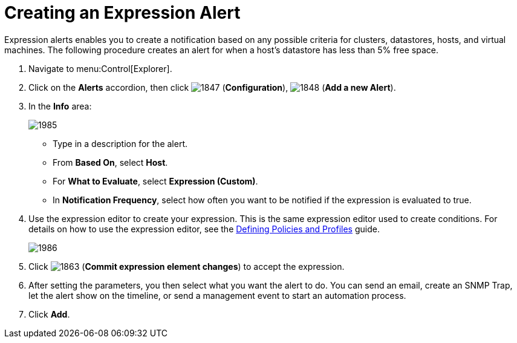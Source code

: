 [[_expression_alerts]]
= Creating an Expression Alert

Expression alerts enables you to create a notification based on any possible criteria for clusters, datastores, hosts, and virtual machines.
The following procedure creates an alert for when a host's datastore has less than 5% free space.

. Navigate to menu:Control[Explorer].
. Click on the *Alerts* accordion, then click  image:images/1847.png[] (*Configuration*),  image:images/1848.png[] (*Add a new Alert*).
. In the *Info* area:
+
image::images/1985.png[]
+
* Type in a description for the alert.
* From *Based On*, select *Host*.
* For *What to Evaluate*, select *Expression (Custom)*.
* In *Notification Frequency*, select how often you want to be notified if the expression is evaluated to true.

. Use the expression editor to create your expression.
  This is the same expression editor used to create conditions.
  For details on how to use the expression editor, see the link:https://access.redhat.com/documentation/en/red-hat-cloudforms/4.0/defining-policies-and-profiles/defining-policies-and-profiles[Defining Policies and Profiles] guide.
+
image::images/1986.png[]
+
. Click  image:images/1863.png[] (*Commit expression element changes*) to accept the expression.
. After setting the parameters, you then select what you want the alert to do.
  You can send an email, create an SNMP Trap, let the alert show on the timeline, or send a management event to start an automation process.
. Click *Add*.
